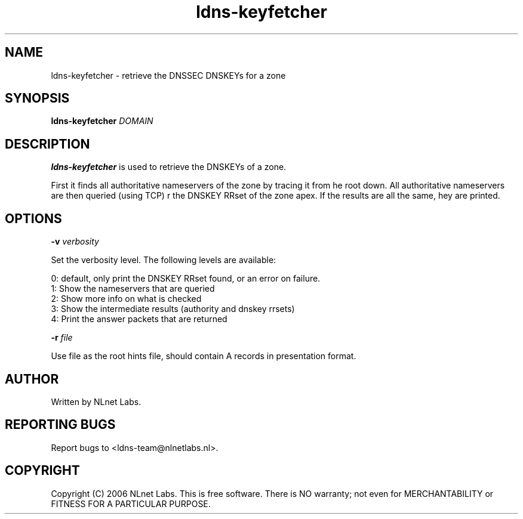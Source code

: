.TH ldns-keyfetcher 1 "4 Apr 2006"
.SH NAME
ldns-keyfetcher \- retrieve the DNSSEC DNSKEYs for a zone
.SH SYNOPSIS
.B ldns-keyfetcher
.IR DOMAIN 

.SH DESCRIPTION
\fBldns-keyfetcher\fR is used to retrieve the DNSKEYs of a zone. 

First it finds all authoritative nameservers of the zone by tracing it from
\the root down. All authoritative nameservers are then queried (using TCP)
\for the DNSKEY RRset of the zone apex. If the results are all the same,
\they are printed.


.SH OPTIONS
\fB-v\f  \fIverbosity\fR

Set the verbosity level. The following levels are available:

 0: default, only print the DNSKEY RRset found, or an error on failure.
 1: Show the nameservers that are queried
 2: Show more info on what is checked
 3: Show the intermediate results (authority and dnskey rrsets)
 4: Print the answer packets that are returned

\fB-r\f  \fIfile\fR

Use file as the root hints file, should contain A records in presentation format.

.SH AUTHOR
Written by NLnet Labs.

.SH REPORTING BUGS
Report bugs to <ldns-team@nlnetlabs.nl>. 

.SH COPYRIGHT
Copyright (C) 2006 NLnet Labs. This is free software. There is NO
warranty; not even for MERCHANTABILITY or FITNESS FOR A PARTICULAR
PURPOSE.
